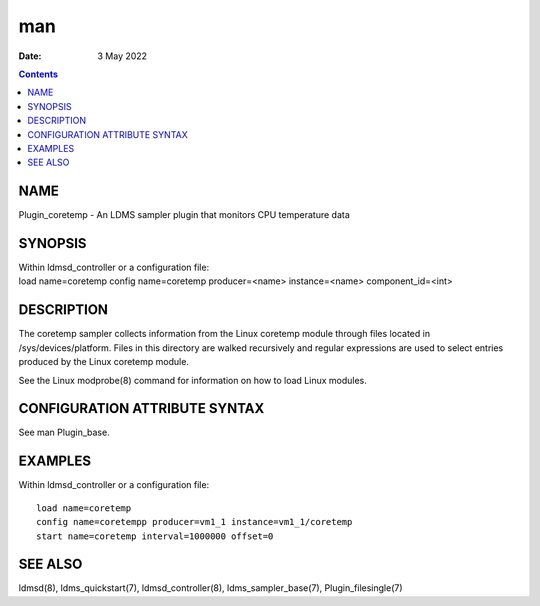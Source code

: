 ===
man
===

:Date: 3 May 2022

.. contents::
   :depth: 3
..

NAME
====

Plugin_coretemp - An LDMS sampler plugin that monitors CPU temperature
data

SYNOPSIS
========

| Within ldmsd_controller or a configuration file:
| load name=coretemp config name=coretemp producer=<name>
  instance=<name> component_id=<int>

DESCRIPTION
===========

The coretemp sampler collects information from the Linux coretemp module
through files located in /sys/devices/platform. Files in this directory
are walked recursively and regular expressions are used to select
entries produced by the Linux coretemp module.

See the Linux modprobe(8) command for information on how to load Linux
modules.

CONFIGURATION ATTRIBUTE SYNTAX
==============================

See man Plugin_base.

EXAMPLES
========

Within ldmsd_controller or a configuration file:

::

   load name=coretemp
   config name=coretempp producer=vm1_1 instance=vm1_1/coretemp
   start name=coretemp interval=1000000 offset=0

SEE ALSO
========

ldmsd(8), ldms_quickstart(7), ldmsd_controller(8), ldms_sampler_base(7),
Plugin_filesingle(7)
